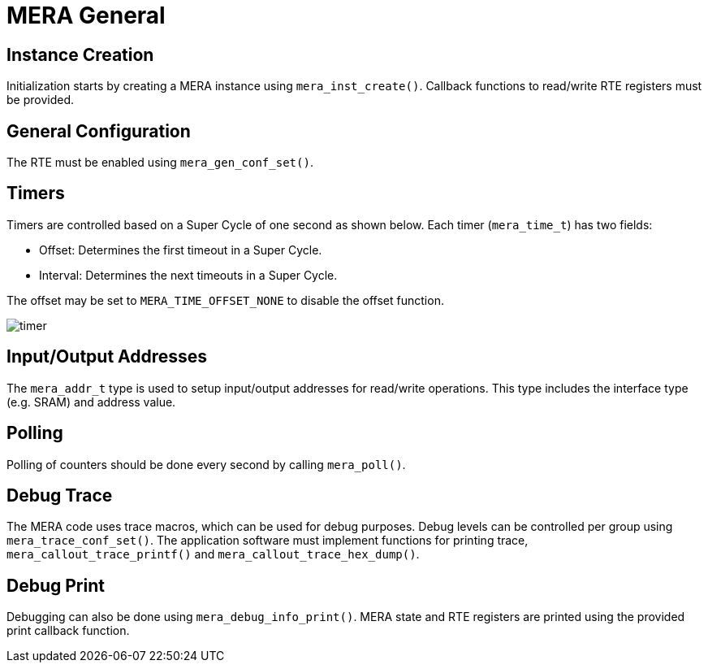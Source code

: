 :sectnumlevels: 5
:toclevels: 5

= MERA General

== Instance Creation
Initialization starts by creating a MERA instance using `mera_inst_create()`.
Callback functions to read/write RTE registers must be provided.

== General Configuration
The RTE must be enabled using `mera_gen_conf_set()`.

== Timers
Timers are controlled based on a Super Cycle of one second as shown below.
Each timer (`mera_time_t`) has two fields:

* Offset: Determines the first timeout in a Super Cycle.
* Interval: Determines the next timeouts in a Super Cycle. 

The offset may be set to `MERA_TIME_OFFSET_NONE` to disable the offset function.

image::./timer.svg[align=center]

== Input/Output Addresses
The `mera_addr_t` type is used to setup input/output addresses for read/write operations.
This type includes the interface type (e.g. SRAM) and address value.

== Polling
Polling of counters should be done every second by calling `mera_poll()`.

== Debug Trace
The MERA code uses trace macros, which can be used for debug purposes.
Debug levels can be controlled per group using `mera_trace_conf_set()`.
The application software must implement functions for printing trace,
`mera_callout_trace_printf()` and `mera_callout_trace_hex_dump()`.

== Debug Print
Debugging can also be done using `mera_debug_info_print()`.
MERA state and RTE registers are printed using the provided print callback function.


